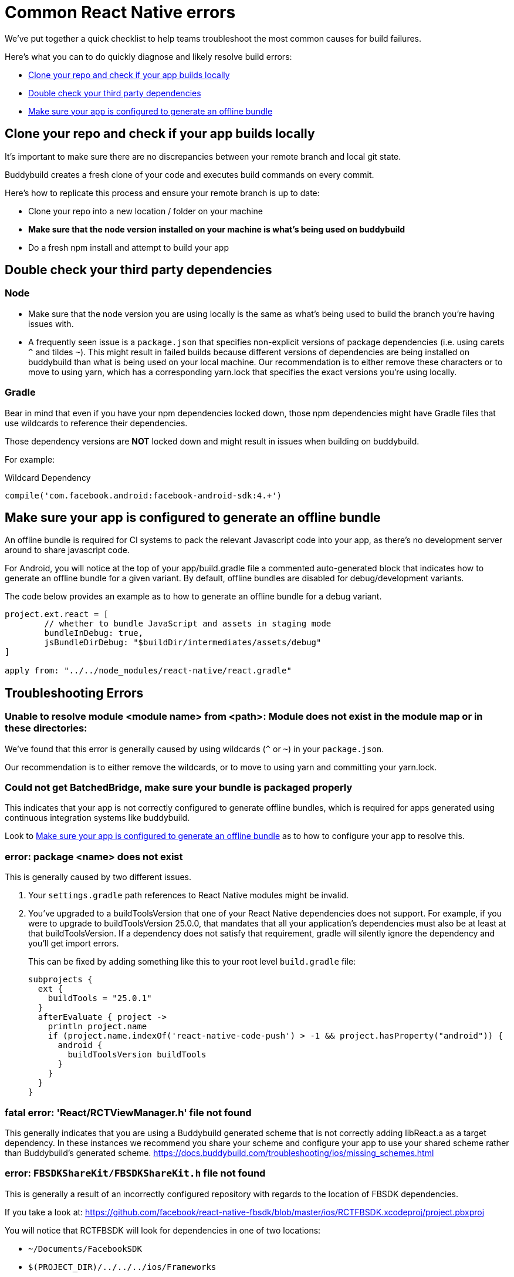 = Common React Native errors

We’ve put together a quick checklist to help teams troubleshoot the most
common causes for build failures.

Here's what you can to do quickly diagnose and likely resolve build
errors:

- <<error1>>
- <<error2>>
- <<error3>>

[[error1]]
== Clone your repo and check if your app builds locally

It's important to make sure there are no discrepancies between your
remote branch and local git state.

Buddybuild creates a fresh clone of your code and executes build
commands on every commit.

Here's how to replicate this process and ensure your remote branch is up
to date:

- Clone your repo into a new location / folder on your machine

- **Make sure that the node version installed on your machine is what's being used on buddybuild**

- Do a fresh npm install and attempt to build your app


[[error2]]
== Double check your third party dependencies

=== Node

- Make sure that the node version you are using locally is the same as
  what's being used to build the branch you're having issues with.

- A frequently seen issue is a `package.json` that specifies
  non-explicit versions of package dependencies (i.e. using carets `^`
  and tildes `~`). This might result in failed builds because different
  versions of dependencies are being installed on buddybuild than what
  is being used on your local machine. Our recommendation is to either
  remove these characters or to move to using yarn, which has a
  corresponding yarn.lock that specifies the exact versions you're using
  locally.

=== Gradle

Bear in mind that even if you have your npm dependencies locked down,
those npm dependencies might have Gradle files that use wildcards to
reference their dependencies.

Those dependency versions are **NOT** locked down and might result in
issues when building on buddybuild.

For example:

[[code-samples]]
--
.Wildcard Dependency
[source,groovy]
----
compile('com.facebook.android:facebook-android-sdk:4.+')
----
--

[[error3]]
== Make sure your app is configured to generate an offline bundle

An offline bundle is required for CI systems to pack the relevant
Javascript code into your app, as there's no development server around
to share javascript code.

For Android, you will notice at the top of your app/build.gradle file a
commented auto-generated block that indicates how to generate an offline
bundle for a given variant. By default, offline bundles are disabled for
debug/development variants.

The code below provides an example as to how to generate an offline
bundle for a debug variant.

[[code-samples]]
--
[source,groovy]
----
project.ext.react = [
        // whether to bundle JavaScript and assets in staging mode
        bundleInDebug: true,
        jsBundleDirDebug: "$buildDir/intermediates/assets/debug"
]

apply from: "../../node_modules/react-native/react.gradle"
----
--

== Troubleshooting Errors

=== Unable to resolve module <module name> from <path>: Module does not exist in the module map or in these directories:

We've found that this error is generally caused by using wildcards (`^` or
`~`) in your `package.json`.

Our recommendation is to either remove the wildcards, or to move to
using yarn and committing your yarn.lock.

=== Could not get BatchedBridge, make sure your bundle is packaged properly

This indicates that your app is not correctly configured to generate
offline bundles, which is required for apps generated using continuous
integration systems like buddybuild.

Look to <<error3>> as to how to configure your app to resolve this.

=== error: package <name> does not exist

This is generally caused by two different issues.

. Your `settings.gradle` path references to React Native modules might
  be invalid.

. You've upgraded to a buildToolsVersion that one of your React Native
  dependencies does not support. For example, if you were to upgrade to
  buildToolsVersion 25.0.0, that mandates that all your application's
  dependencies must also be at least at that buildToolsVersion. If a
  dependency does not satisfy that requirement, gradle will silently
  ignore the dependency and you'll get import errors.
+
This can be fixed by adding something like this to your root level
`build.gradle` file:
+
[source,groovy]
----
subprojects {
  ext {
    buildTools = "25.0.1"
  }
  afterEvaluate { project ->
    println project.name
    if (project.name.indexOf('react-native-code-push') > -1 && project.hasProperty("android")) {
      android {
        buildToolsVersion buildTools
      }
    }
  }
}
----

=== fatal error: 'React/RCTViewManager.h' file not found

This generally indicates that you are using a Buddybuild generated scheme that is not correctly adding libReact.a as a target dependency.
In these instances we recommend you share your scheme and configure your app to use your shared scheme rather than Buddybuild's generated scheme.
https://docs.buddybuild.com/troubleshooting/ios/missing_schemes.html

=== error: `FBSDKShareKit/FBSDKShareKit.h` file not found

This is generally a result of an incorrectly configured repository with
regards to the location of FBSDK dependencies.

If you take a look at:
https://github.com/facebook/react-native-fbsdk/blob/master/ios/RCTFBSDK.xcodeproj/project.pbxproj

You will notice that RCTFBSDK will look for dependencies in one of two
locations:

- `~/Documents/FacebookSDK`

- `$(PROJECT_DIR)/../../../ios/Frameworks`

The second option is the correct option for continuous integration
systems like buddybuild.

In other words, you MUST place your FBSDK dependencies under the
"ios/Frameworks" folder in order for it to work on a continuous
integration system.


=== React Native packager is stalling during an Android build

If you're stuck at "mergeReleaseResources" or
"bundleReleaseJsAndAssets", one reason we've found this to be the case
is that there are realm auxiliary artifacts lying around in one of your
directories that the React Native package is attempting to
traverse/parse.

In particular `default.realm.*` files or a `realm-object-server`
directory. More often that not, we've found these artifacts to be
generated by some test framework (i.e. jest).
https://realm.io/docs/objc/latest/#auxiliary-realm-files


=== /node_modules/react-native-fbsdk/android/build/intermediates/res/merged/release/values-v24/values-v24.xml:3: AAPT: Error retrieving parent for item: No resource found that matches the given name 'android:TextAppearance.Material.Widget.Button.Borderless.Colored'.

This generally is a result of version mismatches. The
`react-native-fbsdk` node module uses wildcards in its gradle file to
reference its `facebook-android-sdk` version dependency, and depending
on the version picked up, it can cause failures.

[[code-samples]]
--
[source,groovy]
----
compile('com.facebook.android:facebook-android-sdk:4.+')
----
--

The following Stack Overflow article explains the issue and resolutions
in more detail:

https://stackoverflow.com/questions/44190829/facebook-sdk-android-error-building
